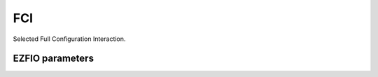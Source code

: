 .. _fci:

.. program:: fci

.. default-role:: option

===
FCI
===

Selected Full Configuration Interaction.



EZFIO parameters
----------------

.. option:: energy

   Calculated Selected |FCI| energy


.. option:: energy_pt2

   Calculated |FCI| energy + |PT2|

